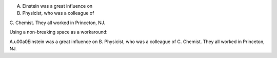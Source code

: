 A. Einstein was a great influence on
B. Physicist, who was a colleague of
C. Chemist.  They all worked in
Princeton, NJ.

Using a non-breaking space as a workaround:

A.\u00a0Einstein was a great influence on
B. Physicist, who was a colleague of
C. Chemist.  They all worked in
Princeton, NJ.
